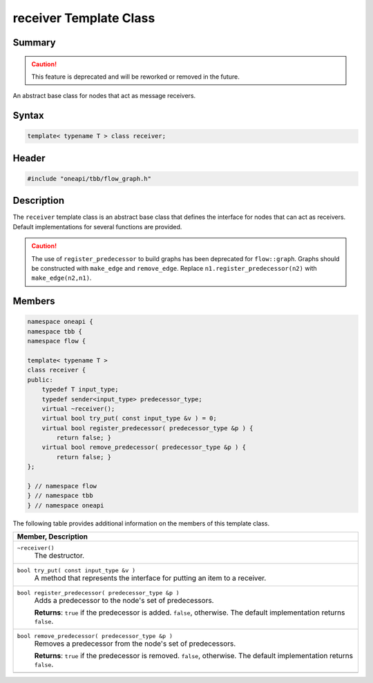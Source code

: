 .. SPDX-FileCopyrightText: 2019-2021 Intel Corporation
..
.. SPDX-License-Identifier: CC-BY-4.0

=======================
receiver Template Class
=======================


Summary
-------

.. caution::

   This feature is deprecated and will be reworked or removed in the future.

An abstract base class for nodes that act as message receivers.

Syntax
------

.. code:: cpp

   template< typename T > class receiver;


Header
------

.. code:: cpp

   #include "oneapi/tbb/flow_graph.h"


Description
-----------

The 
``receiver`` template class is an abstract base class
that defines the interface for nodes that can act as receivers. Default
implementations for several functions are provided.

.. caution::

   The use of ``register_predecessor`` to build
   graphs has been deprecated for ``flow::graph``.  
   Graphs should be constructed with ``make_edge`` and 
   ``remove_edge``.
   Replace ``n1.register_predecessor(n2)`` with ``make_edge(n2,n1)``.


Members
-------


.. code:: cpp

   namespace oneapi {
   namespace tbb {
   namespace flow {
    
   template< typename T >
   class receiver {
   public:
       typedef T input_type;
       typedef sender<input_type> predecessor_type;
       virtual ~receiver();
       virtual bool try_put( const input_type &v ) = 0;
       virtual bool register_predecessor( predecessor_type &p ) {
           return false; }
       virtual bool remove_predecessor( predecessor_type &p ) {
           return false; }
   };
    
   } // namespace flow
   } // namespace tbb
   } // namespace oneapi


The following table provides additional information on the
members of this template class.

= ========================================================================================
\ Member, Description
==========================================================================================
\ ``~receiver()``
  \
  The destructor.
------------------------------------------------------------------------------------------
\ ``bool try_put( const input_type &v )``
  \
  A method that represents the interface for
  putting an item to a receiver.
------------------------------------------------------------------------------------------
\ ``bool register_predecessor( predecessor_type &p )``
  \
  Adds a predecessor to the node's set of predecessors.
  
  **Returns**: 
  ``true`` if the predecessor is added. 
  ``false``, otherwise. The default
  implementation returns ``false``.
------------------------------------------------------------------------------------------
\ ``bool remove_predecessor( predecessor_type &p )``
  \
  Removes a predecessor from the node's set of predecessors.
  
  **Returns**: 
  ``true`` if the predecessor is removed. 
  ``false``, otherwise. The default
  implementation returns ``false``.
------------------------------------------------------------------------------------------
= ========================================================================================
